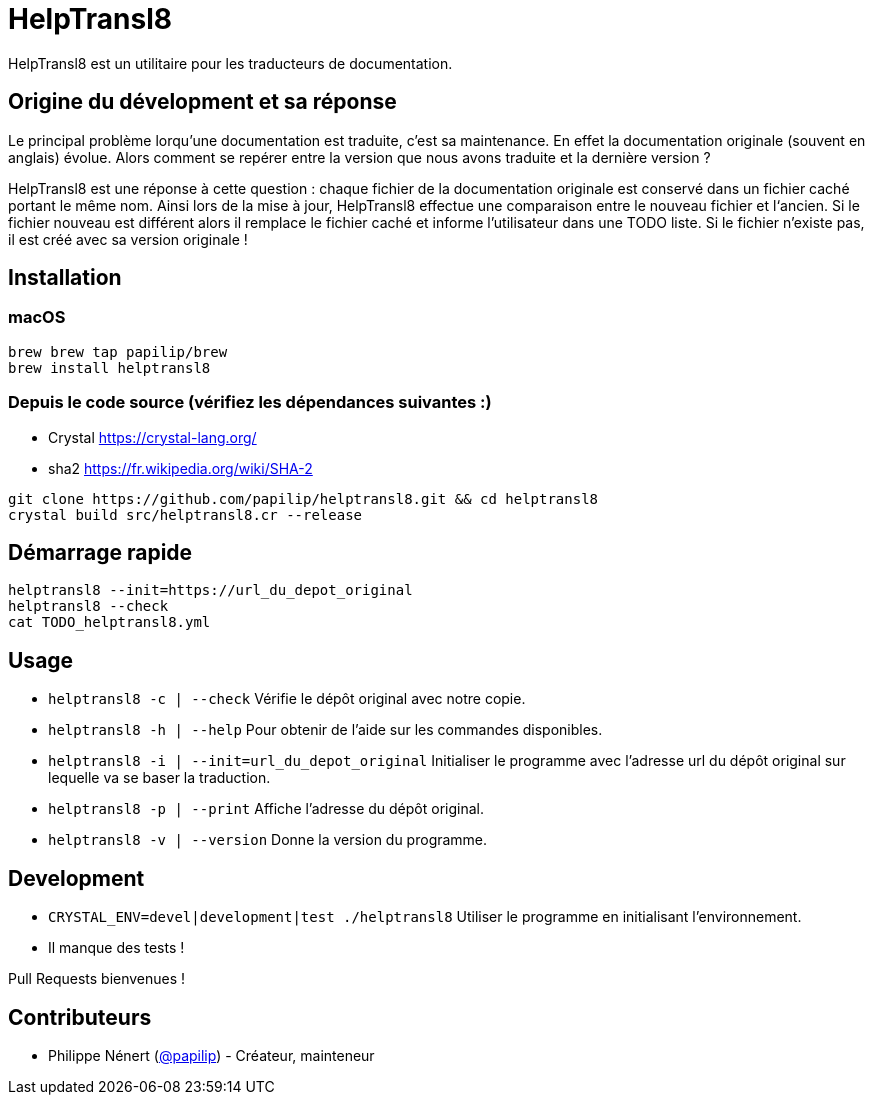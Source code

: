 HelpTransl8
===========

HelpTransl8 est un utilitaire pour les traducteurs de documentation.


Origine du dévelopment et sa réponse
------------------------------------
Le principal problème lorqu’une documentation est traduite, c’est sa maintenance. En effet la documentation originale (souvent en anglais) évolue. Alors comment se repérer entre la version que nous avons traduite et la dernière version ?

HelpTransl8 est une réponse à cette question : chaque fichier de la documentation originale est conservé dans un fichier caché portant le même nom. Ainsi lors de la mise à jour, HelpTransl8 effectue une comparaison entre le nouveau fichier et l‘ancien. Si le fichier nouveau est différent alors il remplace le fichier caché et informe l’utilisateur dans une TODO liste. Si le fichier n’existe pas, il est créé avec sa version originale !


Installation
------------

macOS
~~~~~
```bash
brew brew tap papilip/brew
brew install helptransl8
```

Depuis le code source (vérifiez les dépendances suivantes :)
~~~~~~~~~~~~~~~~~~~~~~~~~~~~~~~~~~~~~~~~~~~~~~~~~~~~~~~~~~~~
- Crystal https://crystal-lang.org/
- sha2 https://fr.wikipedia.org/wiki/SHA-2

```bash
git clone https://github.com/papilip/helptransl8.git && cd helptransl8
crystal build src/helptransl8.cr --release
```


Démarrage rapide
----------------
```bash
helptransl8 --init=https://url_du_depot_original
helptransl8 --check
cat TODO_helptransl8.yml
```


Usage
-----
- `helptransl8 -c | --check`    Vérifie le dépôt original avec notre copie.
- `helptransl8 -h | --help`     Pour obtenir de l’aide sur les commandes disponibles.
- `helptransl8 -i | --init=url_du_depot_original` Initialiser le programme avec l’adresse url du dépôt original sur lequelle va se baser la traduction.
- `helptransl8 -p | --print`    Affiche l’adresse du dépôt original.
- `helptransl8 -v | --version`  Donne la version du programme.


Development
-----------
- `CRYSTAL_ENV=devel|development|test ./helptransl8` Utiliser le programme en initialisant l’environnement.
- Il manque des tests !

Pull Requests bienvenues !


Contributeurs
-------------
- Philippe Nénert (https://github.com/papilip/[@papilip]) - Créateur, mainteneur
